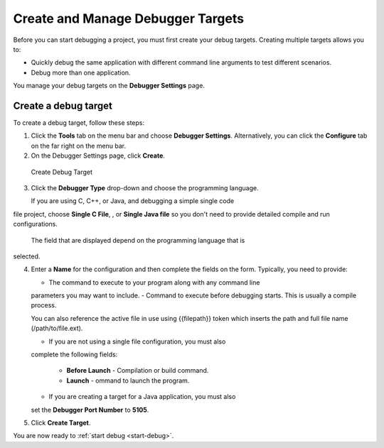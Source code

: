 Create and Manage Debugger Targets
==================================

Before you can start debugging a project, you must first create your
debug targets. Creating multiple targets allows you to:

-  Quickly debug the same application with different command line
   arguments to test different scenarios.
-  Debug more than one application.

You manage your debug targets on the **Debugger Settings** page.

.. figure:: /img/debug-targets.png
   :alt: Debugger Settings

Create a debug target
---------------------

To create a debug target, follow these steps:

1. Click the **Tools** tab on the menu bar and choose **Debugger
   Settings**. Alternatively, you can click the **Configure** tab on
   the far right on the menu bar.

2. On the Debugger Settings page, click **Create**.

.. figure:: /img/debug-target.png
   :alt: Create Debug Target

   Create Debug Target

3. Click the **Debugger Type** drop-down and choose the programming
   language.

   If you are using C, C++, or Java, and debugging a simple single code
file project, choose **Single C File**, , or **Single Java file** so you
don't need to provide detailed compile and run configurations.

   The field that are displayed depend on the programming language that is
selected.

4. Enter a **Name** for the configuration and then complete the fields
   on the form. Typically, you need to provide:

   -  The command to execute to your program along with any command line
   parameters you may want to include.
   -  Command to execute before debugging starts. This is usually a compile
   process.

   You can also reference the active file in use using {{filepath}}
   token which inserts the path and full file name (/path/to/file.ext).

   -  If you are not using a single file configuration, you must also
   complete the following fields:

     -  **Before Launch** - Compilation or build command.
     -  **Launch** - ommand to launch the program.

   -  If you are creating a target for a Java application, you must also
   set the **Debugger Port Number** to **5105**.

5. Click **Create Target**.

You are now ready to :ref:`start debug <start-debug>`.
